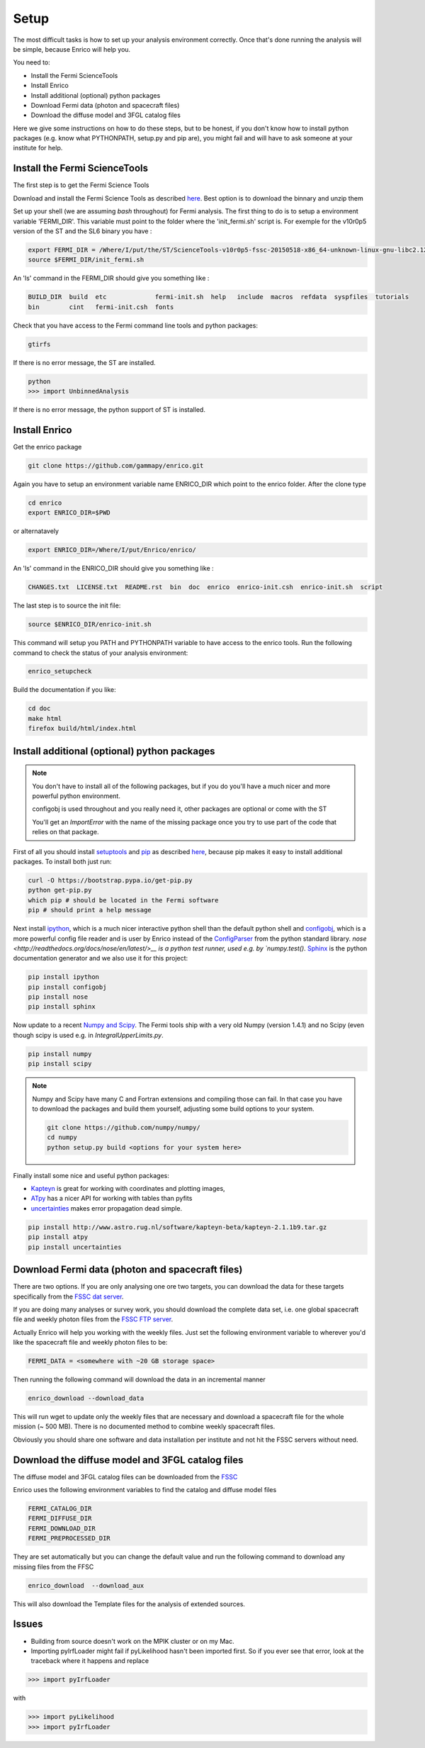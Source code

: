 .. _setup:

Setup
=====

The most difficult tasks is how to set up your analysis
environment correctly. Once that's done running the
analysis will be simple, because Enrico will help you.

You need to:

* Install the Fermi ScienceTools
* Install Enrico
* Install additional (optional) python packages
* Download Fermi data (photon and spacecraft files)
* Download the diffuse model and 3FGL catalog files


Here we give some instructions on how to do these steps,
but to be honest, if you don't know how to install python
packages (e.g. know what PYTHONPATH, setup.py and pip are),
you might fail and will have to ask someone at your institute for help.

Install the Fermi ScienceTools
------------------------------

The first step is to get the Fermi Science Tools

Download and install the Fermi Science Tools as described 
`here <http://fermi.gsfc.nasa.gov/ssc/data/analysis/software/>`__. Best option
is to download the binnary and unzip them


Set up your shell (we are assuming `bash` throughout) for Fermi analysis. The
first thing to do is to setup a environment variable 'FERMI_DIR'. This variable
must point to the folder where the 'init_fermi.sh' script is. For exemple for
the v10r0p5 version of the ST and the SL6 binary you have :


.. code-block:: bash

   export FERMI_DIR = /Where/I/put/the/ST/ScienceTools-v10r0p5-fssc-20150518-x86_64-unknown-linux-gnu-libc2.12/x86_64-unknown-linux-gnu-libc2.12
   source $FERMI_DIR/init_fermi.sh

An 'ls' command in the FERMI_DIR should give you something like :

.. code-block:: bash

    BUILD_DIR  build  etc             fermi-init.sh  help   include  macros  refdata  syspfiles  tutorials
    bin        cint   fermi-init.csh  fonts

Check that you have access to the Fermi command line tools and python packages:

.. code-block:: bash

   gtirfs

If there is no error message, the ST are installed.

.. code-block:: bash
		
   python
   >>> import UnbinnedAnalysis

If there is no error message, the python support of ST is installed.

Install Enrico
--------------

Get the enrico package 

.. code-block:: bash

   git clone https://github.com/gammapy/enrico.git


Again you have to setup an environment variable name ENRICO_DIR which point to
the enrico folder. After the clone type


.. code-block:: bash
   
   cd enrico
   export ENRICO_DIR=$PWD

or alternatavely 

.. code-block:: bash

   export ENRICO_DIR=/Where/I/put/Enrico/enrico/


An 'ls' command in the ENRICO_DIR should give you something like :

.. code-block:: bash

    CHANGES.txt  LICENSE.txt  README.rst  bin  doc  enrico  enrico-init.csh  enrico-init.sh  script

The last step is to source the init file:

.. code-block:: bash

   source $ENRICO_DIR/enrico-init.sh


This command will setup you PATH and PYTHONPATH variable to have access to the
enrico tools. Run the following command to check the status of your analysis
environment:

.. code-block:: bash

   enrico_setupcheck


Build the documentation if you like:

.. code-block:: bash

   cd doc
   make html
   firefox build/html/index.html

Install additional (optional)  python packages
----------------------------------------------

.. note::
   You don't have to install all of the following packages,
   but if you do you'll have a much nicer and more powerful
   python environment.
   
   configobj is used throughout and you really need it,
   other packages are optional or come with the ST

   You'll get an `ImportError` with the name of the missing package
   once you try to use part of the code that relies on that package.

First of all you should install `setuptools <http://pythonhosted.org//setuptools/>`__ 
and `pip <https://pip.pypa.io/en/latest/>`__ as described
`here <https://pip.pypa.io/en/latest/installing.html#install-pip>`__, because
pip makes it easy to install additional packages. To install both just run:

.. code-block:: bash

   curl -O https://bootstrap.pypa.io/get-pip.py
   python get-pip.py
   which pip # should be located in the Fermi software
   pip # should print a help message

Next install `ipython <http://ipython.org/>`__, which is a much nicer interactive 
python shell than the default python shell and 
`configobj <http://www.voidspace.org.uk/python/configobj.html>`__,
which is a more powerful config file reader and is user
by Enrico instead of the `ConfigParser <http://docs.python.org/library/configparser.html>`_ 
from the python standard library. `nose <http://readthedocs.org/docs/nose/en/latest/>__
is a python test runner, used e.g. by `numpy.test()`. `Sphinx <http://sphinx.pocoo.org/>`__
is the python documentation generator and we also use it for this project:

.. code-block:: bash

   pip install ipython
   pip install configobj
   pip install nose
   pip install sphinx
   
Now update to a recent `Numpy and Scipy <http://www.scipy.org/>`__. The Fermi tools
ship with a very old Numpy (version 1.4.1) and no Scipy (even though
scipy is used e.g. in `IntegralUpperLimits.py`.

.. code-block:: bash

   pip install numpy
   pip install scipy

.. note::
   Numpy and Scipy have many C and Fortran extensions and compiling
   those can fail. In that case you have to download the packages
   and build them yourself, adjusting some build options to your system.

   .. code-block:: bash
   
      git clone https://github.com/numpy/numpy/
      cd numpy
      python setup.py build <options for your system here>

Finally install some nice and useful python packages:

* `Kapteyn <http://www.astro.rug.nl/software/kapteyn-beta/>`__
  is great for working with coordinates and plotting images,
* `ATpy <http://atpy.github.com/>`__
  has a nicer API for working with tables than pyfits
* `uncertainties <http://packages.python.org/uncertainties/>`__
  makes error propagation dead simple.


.. code-block:: bash

   pip install http://www.astro.rug.nl/software/kapteyn-beta/kapteyn-2.1.1b9.tar.gz
   pip install atpy   
   pip install uncertainties



Download Fermi data (photon and spacecraft files)
-------------------------------------------------

There are two options. If you are only analysing one ore two
targets, you can download the data for these targets specifically
from the `FSSC dat server <http://fermi.gsfc.nasa.gov/cgi-bin/ssc/LAT/LATDataQuery.cgi>`__.

If you are doing many analyses or survey work, you should download
the complete data set, i.e. one global spacecraft file and
weekly photon files from the `FSSC FTP server <ftp://legacy.gsfc.nasa.gov/fermi/data/>`__.

Actually Enrico will help you working with the weekly files.
Just set the following environment variable to 
wherever you'd like the spacecraft file and weekly photon files to be:

.. code-block:: bash

   FERMI_DATA = <somewhere with ~20 GB storage space>
   

Then running the following command will download the data in an incremental manner

.. code-block:: bash

   enrico_download --download_data

This will run wget to update only the weekly files that are necessary and download a 
spacecraft file for the whole mission (~ 500 MB). There is no documented method
to combine weekly spacecraft files.

Obviously you should share one software and data installation per institute and
not hit the FSSC servers without need.

Download the diffuse model and 3FGL catalog files
-------------------------------------------------

The diffuse model and 3FGL catalog files can be downloaded from the `FSSC <http://fermi.gsfc.nasa.gov/ssc/data/access/lat/BackgroundModels.html>`__

Enrico uses the following environment variables to find
the catalog and diffuse model files

.. code-block:: bash

   FERMI_CATALOG_DIR
   FERMI_DIFFUSE_DIR
   FERMI_DOWNLOAD_DIR
   FERMI_PREPROCESSED_DIR

They are set automatically but you can change the default value and run the following command to download any missing files from the FFSC

.. code-block:: bash

   enrico_download  --download_aux

This will also download the Template files for the analysis of extended sources.


Issues
------

* Building from source doesn't work on the MPIK cluster or on my Mac.

* Importing pyIrfLoader might fail if pyLikelihood hasn't been
  imported first. So if you ever see that error, look at the
  traceback where it happens and replace

.. code-block:: python

   >>> import pyIrfLoader

with 
   
.. code-block:: python

   >>> import pyLikelihood      
   >>> import pyIrfLoader


